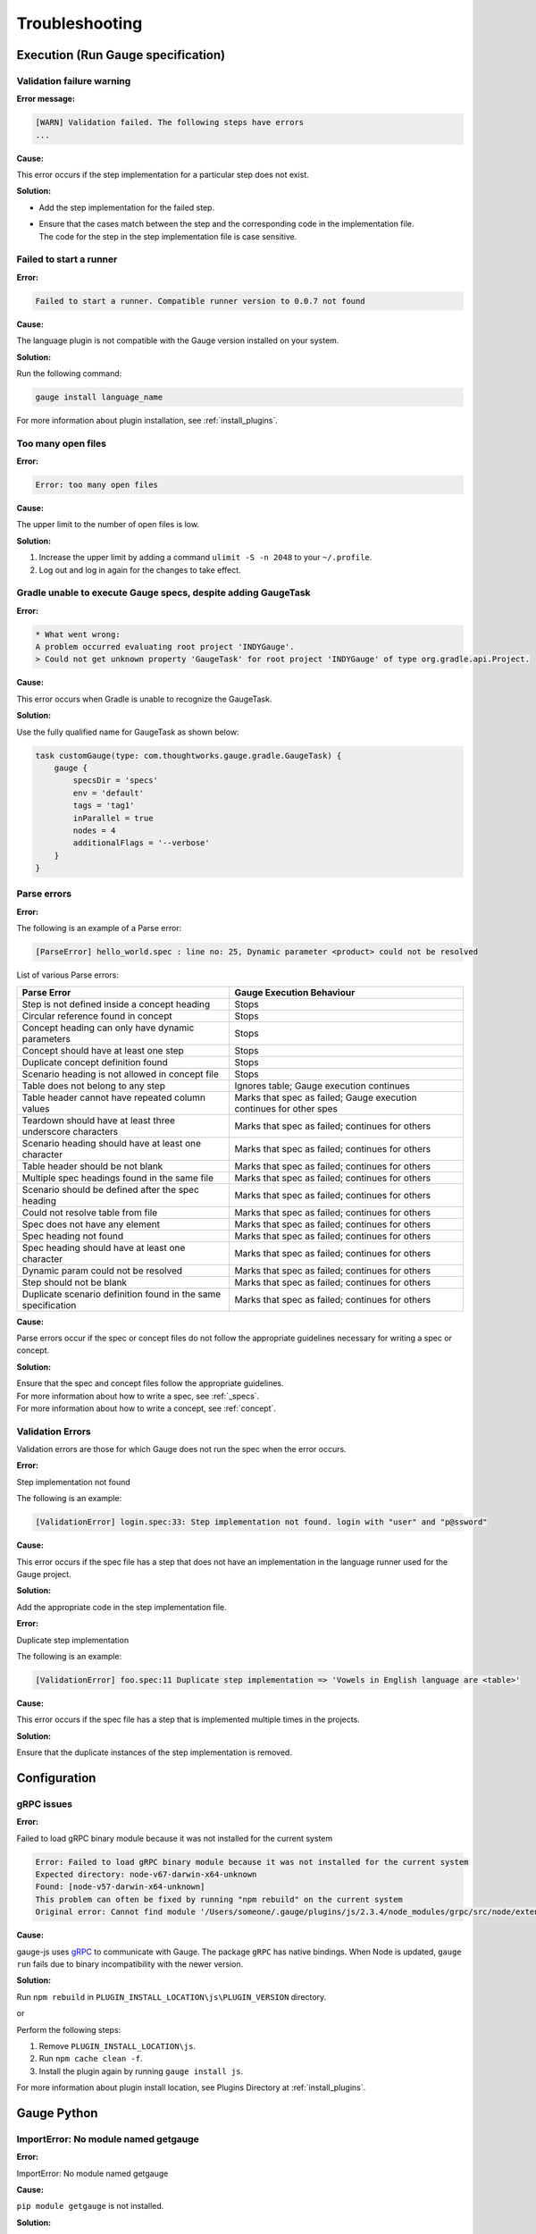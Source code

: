 Troubleshooting
===============

.. _execution-troubleshooting:

Execution (Run Gauge specification)
-------------------------------------

Validation failure warning
^^^^^^^^^^^^^^^^^^^^^^^^^^

**Error message:**

.. code-block:: text

   [WARN] Validation failed. The following steps have errors
   ...

**Cause:**

This error occurs if the step implementation for a particular step does not exist.

**Solution:**

* Add the step implementation for the failed step.
* | Ensure that the cases match between the step and the corresponding code in the implementation file. 
  | The code for the step in the step implementation file is case sensitive.

Failed to start a runner
^^^^^^^^^^^^^^^^^^^^^^^^

**Error:**

.. code-block:: text

   Failed to start a runner. Compatible runner version to 0.0.7 not found

**Cause:**

The language plugin is not compatible with the Gauge version installed on your system. 

**Solution:**

Run the following command:

.. code-block:: console

   gauge install language_name

For more information about plugin installation, see :ref:`install_plugins`.

Too many open files
^^^^^^^^^^^^^^^^^^^

**Error:**

.. code-block:: text

   Error: too many open files

**Cause:**

The upper limit to the number of open files is low.

**Solution:**

1. Increase the upper limit by adding a command ``ulimit -S -n 2048`` to your ``~/.profile``.
2. Log out and log in again for the changes to take effect.

Gradle unable to execute Gauge specs, despite adding GaugeTask
^^^^^^^^^^^^^^^^^^^^^^^^^^^^^^^^^^^^^^^^^^^^^^^^^^^^^^^^^^^^^^

**Error:**

.. code-block:: console

    * What went wrong:
    A problem occurred evaluating root project 'INDYGauge'.
    > Could not get unknown property 'GaugeTask' for root project 'INDYGauge' of type org.gradle.api.Project.

**Cause:**

This error occurs when Gradle is unable to recognize the GaugeTask. 

**Solution:**

Use the fully qualified name for GaugeTask as shown below:

.. code-block:: console

    task customGauge(type: com.thoughtworks.gauge.gradle.GaugeTask) {
        gauge {
            specsDir = 'specs'
            env = 'default'
            tags = 'tag1'
            inParallel = true
            nodes = 4
            additionalFlags = '--verbose'
        }
    }

Parse errors
^^^^^^^^^^^^

**Error:**

The following is an example of a Parse error:

.. code-block:: text

    [ParseError] hello_world.spec : line no: 25, Dynamic parameter <product> could not be resolved

List of various Parse errors:

+-------------------------------------------+--------------------------------+
| Parse Error                               | Gauge Execution Behaviour      |
+===========================================+================================+
| Step is not defined inside a concept      | Stops                          |
| heading                                   |                                |
+-------------------------------------------+--------------------------------+
| Circular reference found in concept       | Stops                          |
+-------------------------------------------+--------------------------------+
| Concept heading can only have dynamic     | Stops                          |
| parameters                                |                                |
+-------------------------------------------+--------------------------------+
| Concept should have at least one step     | Stops                          |
+-------------------------------------------+--------------------------------+
| Duplicate concept definition found        | Stops                          |
+-------------------------------------------+--------------------------------+
| Scenario heading is not allowed in        | Stops                          |
| concept file                              |                                |
+-------------------------------------------+--------------------------------+
| Table does not belong to any step         | Ignores table;                 |
|                                           | Gauge execution continues      |
+-------------------------------------------+--------------------------------+
| Table header cannot have repeated column  | Marks that spec as             |
| values                                    | failed; Gauge execution        |
|                                           | continues for other spes       | 
+-------------------------------------------+--------------------------------+
| Teardown should have at least three       | Marks that spec as             |
| underscore characters                     | failed; continues for others   |
+-------------------------------------------+--------------------------------+
| Scenario heading should have at least one | Marks that spec as             |
| character                                 | failed; continues for others   |
+-------------------------------------------+--------------------------------+
| Table header should be not blank          | Marks that spec as             |
|                                           | failed; continues for others   |
+-------------------------------------------+--------------------------------+
| Multiple spec headings found in the same  | Marks that spec as             |
| file                                      | failed; continues for others   |
+-------------------------------------------+--------------------------------+
| Scenario should be defined after the spec | Marks that spec as             |
| heading                                   | failed; continues for others   |
+-------------------------------------------+--------------------------------+
| Could not resolve table from file         | Marks that spec as             |
|                                           | failed; continues for others   |
+-------------------------------------------+--------------------------------+
| Spec does not have any element            | Marks that spec as             |
|                                           | failed; continues for others   |
+-------------------------------------------+--------------------------------+
| Spec heading not found                    | Marks that spec as             |
|                                           | failed; continues for others   |
+-------------------------------------------+--------------------------------+
| Spec heading should have at least one     | Marks that spec as             |
| character                                 | failed; continues for others   |
+-------------------------------------------+--------------------------------+
| Dynamic param could not be resolved       | Marks that spec as             |
|                                           | failed; continues for others   |
+-------------------------------------------+--------------------------------+
| Step should not be blank                  | Marks that spec as             |
|                                           | failed; continues for others   |
+-------------------------------------------+--------------------------------+
| Duplicate scenario definition found in    | Marks that spec as             |
| the same specification                    | failed; continues for others   |
+-------------------------------------------+--------------------------------+

**Cause:**

Parse errors occur if the spec or concept files do not follow the appropriate guidelines 
necessary for writing a spec or concept.

**Solution:**

| Ensure that the spec and concept files follow the appropriate guidelines.
| For more information about how to write a spec, see :ref:`_specs`.
| For more information about how to write a concept, see :ref:`concept`. 

Validation Errors
^^^^^^^^^^^^^^^^^
Validation errors are those for which Gauge does not run the spec when the error occurs.

**Error:**

Step implementation not found

The following is an example:

.. code-block:: text

    [ValidationError] login.spec:33: Step implementation not found. login with "user" and "p@ssword"

**Cause:**
 
This error occurs if the spec file has a step that does not have an implementation in the language runner used for the Gauge project.

**Solution:**

Add the appropriate code in the step implementation file.

**Error:**

Duplicate step implementation

The following is an example:

.. code-block:: text

    [ValidationError] foo.spec:11 Duplicate step implementation => 'Vowels in English language are <table>'

**Cause:**

This error occurs if the spec file has a step that is implemented multiple times in the projects.

**Solution:**

Ensure that the duplicate instances of the step implementation is removed.

Configuration
-------------

gRPC issues
^^^^^^^^^^^^

**Error:**

Failed to load gRPC binary module because it was not installed for the current system

.. code-block:: sh

    Error: Failed to load gRPC binary module because it was not installed for the current system
    Expected directory: node-v67-darwin-x64-unknown
    Found: [node-v57-darwin-x64-unknown]
    This problem can often be fixed by running "npm rebuild" on the current system
    Original error: Cannot find module '/Users/someone/.gauge/plugins/js/2.3.4/node_modules/grpc/src/node/extension_binary/node-v67-darwin-x64-unknown/grpc_node.node'

**Cause:**

gauge-js uses `gRPC <https://github.com/grpc/grpc-node/tree/master/packages/grpc-native-core>`_ to communicate with Gauge.
The package  ``gRPC`` has native bindings.
When Node is updated, ``gauge run`` fails due to binary incompatibility with the newer version.

**Solution:**

Run  ``npm rebuild`` in ``PLUGIN_INSTALL_LOCATION\js\PLUGIN_VERSION`` directory.

or

Perform the following steps:

1) Remove ``PLUGIN_INSTALL_LOCATION\js``.
2) Run ``npm cache clean -f``.
3) Install the plugin again by running ``gauge install js``. 

For more information about plugin install location, see Plugins Directory at :ref:`install_plugins`.

.. _python_troubleshooting:

Gauge Python
------------

ImportError: No module named getgauge
^^^^^^^^^^^^^^^^^^^^^^^^^^^^^^^^^^^^^

**Error:**

ImportError: No module named getgauge

**Cause:**

``pip module getgauge`` is not installed.

**Solution:**

Install the ``getgauge`` package by using ``pip`` as follows:

::

    [sudo] pip install getgauge

.. _Installation: ./installation.html

ImportError: No module named step_impl.<file_name>
^^^^^^^^^^^^^^^^^^^^^^^^^^^^^^^^^^^^^^^^^^^^^^^^^^

**Error:**

ImportError: No module named step_impl.<file_name>

**Cause:**

This error occurs in versions lower than Python 2.7 and versions lower than Python 3.2.

**Solution:**

* Use Python versions other than those in which the error occurs.

Or

* If you cannot use other Python versions, create ``step_impl/__init__.py`` file.

VSCode
------

Why the debugger does not stop at the right breakpoint (gauge-java)?
^^^^^^^^^^^^^^^^^^^^^^^^^^^^^^^^^^^^^^^^^^^^^^^^^^^^^^^^^^^^^^^^^^^^

**Error:**

Debugger does not stop at the right breakpoint (gauge-java)

**Cause:**

For more information about this issue, see `GitHub gauge-vscode issues
<https://github.com/getgauge/gauge-vscode/issues/344>`_.

**Solution:**

This is a known issue. For more information about this issue, see `GitHub gauge-vscode issues
<https://github.com/getgauge/gauge-vscode/issues/344>`_.

GAUGE-VSCode-001 : Language client is not ready yet
^^^^^^^^^^^^^^^^^^^^^^^^^^^^^^^^^^^^^^^^^^^^^^^^^^^

**Error:**

.. code-block:: text

    Language client is not ready yet

**Cause:**

``getgauge`` package is not installed.

**Solution:**

Install ``getgauge`` package by running the following command:

::

    [sudo] pip install getgauge

VS
--

Gauge-VS-001 : Gauge API not started
^^^^^^^^^^^^^^^^^^^^^^^^^^^^^^^^^^^^

**Error:**

Gauge API not started

**Cause:**

Gauge-VisualStudio support requires ``gauge.exe`` to run as a daemon. 
Hence, Gauge-VisualStudio tries to launch Gauge as a child process in the same working directory as the Gauge project. 
This behavior is flaky, hence sometimes the Gauge API does not get started. 

**Solution:**

1) | Ensure that the latest Gauge is installed and available in ``PATH``. 
   | You can install Gauge by following the instructions as specified in the `Getting Started page <//gauge.org/get_started>`__.
2) | As you are using Gauge with Visual Studio, it is assumed that you are using Gauge with CSharp, and hence you must install the CSharp plugin by using the following command:

   .. code-block:: console

      gauge install csharp
   
3) Verify the previous two steps by running the following command:

   .. code-block:: console

      gauge version

4) If the Windows firewall is enabled, ensure that you can run ``gauge.exe``. 
   
5) Ensure that Gauge can use the port range 46337-46997 in the firewall because Gauge-VisualStudio uses this port number by default.

6) | If port range 46337-46997 has a conflict or these ports cannot be used in the firewall, then set a different port in Gauge-VisualStudio. 
   
   1) To set a different port, select ``Tools->Option->Gauge->API Options``.
   
   Ensure that the port set is white-listed in your firewall.

GAUGE-VS-002 : Incompatible Gauge Version installed
^^^^^^^^^^^^^^^^^^^^^^^^^^^^^^^^^^^^^^^^^^^^^^^^^^^

**Error:**

Incompatible Gauge Version installed

**Cause:**

This error occurs when the version of Gauge installed is incompatible with the Gauge VisualStudio plugin version installed.

Gauge-VisualStudio support requires ``gauge.exe`` to be above a certain minimum version of Gauge. 

**Solution:**

Install the latest version of Gauge and update your Gauge VisualStudio plugin.

GAUGE-VS-003 : Unable to read Gauge version
^^^^^^^^^^^^^^^^^^^^^^^^^^^^^^^^^^^^^^^^^^^

**Error:**

Unable to read Gauge version

**Cause:**

This error occurs when Gauge Visual Studio is unable to read the installed Gauge version.
Gauge-Visualstudio support requires ``gauge.exe`` to be more than a certain minimum version of Gauge.

**Solution:**

1. Ensure that the latest version of Gauge is installed and available in ``PATH`` by using the following command:

   .. code-block:: console

      gauge version

2. Navigate to the ``Output Window`` of Visual Studio and see the log for suggested actions.

IntelliJ
--------

GAUGE-IntelliJ-001 : Gauge API Not Started
^^^^^^^^^^^^^^^^^^^^^^^^^^^^^^^^^^^^^^^^^^

**Error:**

.. code-block:: text

    Could not start gauge api: Could not find executable in PATH or GAUGE_ROOT. Gauge is not installed.

**Cause:**

- Gauge is not installed
- Gauge is installed at custom location and ``custom_install_location/bin`` is not in ``PATH``.

**Solution:**

- If Gauge is not installed, `Install Gauge <//gauge.org/get_started>`__.
- If Gauge is installed at custom location, add ``custom_install_location/bin`` to ``PATH``
- At custom installation location, set ``GAUGE_ROOT`` to ``custom_install_location``.
- Restart Intellij.

GAUGE-IntelliJ-002 : Error adding module to project
^^^^^^^^^^^^^^^^^^^^^^^^^^^^^^^^^^^^^^^^^^^^^^^^^^^

**Error:**

.. code-block:: text

    Given location is already a Gauge Project. Please try to initialize a Gauge project in a different location.

**Cause:**

This error occurs when the ``create new project`` option is used to open an existing Gauge project.

**Solution:**

Use the ``open`` option to open an existing Gauge project.

GAUGE-IntelliJ-003 : Steps marked as unimplemented
^^^^^^^^^^^^^^^^^^^^^^^^^^^^^^^^^^^^^^^^^^^^^^^^^^

**Error:**

Steps marked as unimplemented

**Cause:**

IntelliJ or Gauge plugin are not configured correctly.

**Solution:**

- Ensure that the ``src/test/java`` directory is marked as test sources root in the project. 
- Right click on the ``src/test/java`` directory and select ``Mark Directory as -> Test sources root``.
- Ensure that the project compiles. Press ctrl/cmd + F9 to build project or select ``Build -> Make project``.
- Ensure ``Module SDK`` is set to a valid JDK under ``Module settings``.
- Restart Intellij or close and reopen the project.
- Check dependencies for a gauge maven project and simple gauge java project.

For a gauge maven project
.........................

-  Add the gauge-java dependency in the ``pom.xml``.
-  Enable auto-import for the project; in ``File > Settings > Maven > Importing``, select the checkbox ``Import Maven projects automatically``.

For a simple gauge java project
...............................

1) In ``Project Settings -> Modules``, select the gauge module. 
2) Ensure that the following are present in the ``dependencies`` tab: ``gauge-lib`` and ``project-lib``.
3) | If the dependencies are not present, restart Intellij or close and reopen the project. 
   | ``gauge-lib`` and ``project-lib`` are added automatically.

GAUGE-IntelliJ-004 : Project Build failing with compilation error but the Java Files do not mark any errors.
^^^^^^^^^^^^^^^^^^^^^^^^^^^^^^^^^^^^^^^^^^^^^^^^^^^^^^^^^^^^^^^^^^^^^^^^^^^^^^^^^^^^^^^^^^^^^^^^^^^^^^^^^^^^

**Error:**

Project Build failing with compilation error but the Java Files do not mark any errors.

**Cause:**

This error occurs in versions lower than or equal to Java 1.7 on Windows.

**Solution:**

Set ``-Duser.home=USER_HOME`` in the ``IDEA_INSTALLATION\bin\idea.exe.vmoptions`` file.

.. code-block:: text

    -Duser.home=C:\\Users\\<username>

For more details about this issue, see the `Intellij idea forum post <https://devnet.jetbrains.com/message/5545889#5545889>`__.


